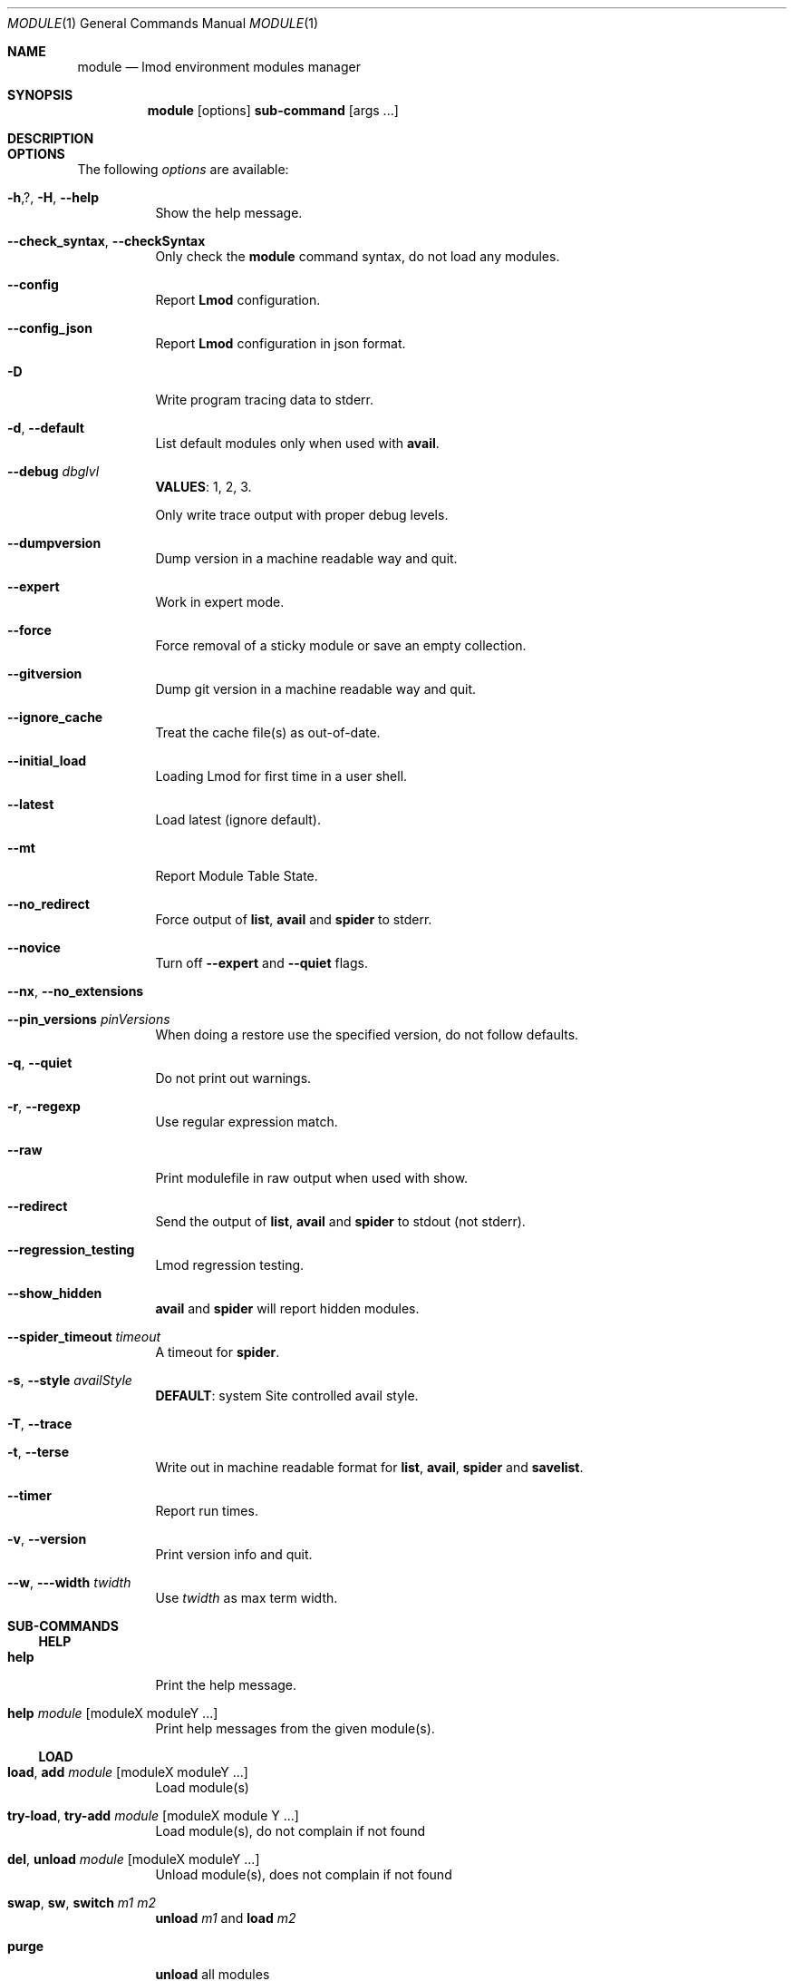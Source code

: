 .Dd $Mdocdate: December 6 2020 $
.Dt MODULE 1
.Os
.Sh NAME
.Nm module
.Nd lmod environment modules manager
.Sh SYNOPSIS
.Nm module
.Op options
.Cm sub-command
.Op args ...
.Sh DESCRIPTION
.Sh OPTIONS
The following
.Ar options
are available:
.Pp
.Bl -tag -width Ds -compact
.It Fl h , ? , H , -help
Show the help message.
.Pp
.It Fl -check_syntax , -checkSyntax
Only check the
.Nm
command syntax, do not load any modules.
.Pp
.It Fl -config
Report
.Sy Lmod
configuration.
.Pp
.It Fl -config_json
Report
.Sy Lmod
configuration in json format.
.Pp
.It Fl D
Write program tracing data to stderr.
.Pp
.It Fl d , -default
List default modules only when used with
.Cm avail .
.Pp
.It Fl -debug Ar dbglvl
.Sy VALUES :
1, 2, 3.
.Pp
Only write trace output with proper debug levels.
.Pp
.It Fl -dumpversion
Dump version in a machine readable way and quit.
.Pp
.It Fl -expert
Work in expert mode.
.Pp
.It Fl -force
Force removal of a sticky module or save an empty collection.
.Pp
.It Fl -gitversion
Dump git version in a machine readable way and quit.
.Pp
.It Fl -ignore_cache
Treat the cache file(s) as out-of-date.
.Pp
.It Fl -initial_load
Loading Lmod for first time in a user shell.
.Pp
.It Fl -latest
Load latest (ignore default).
.Pp
.It Fl -mt
Report Module Table State.
.Pp
.It Fl -no_redirect
Force output of
.Cm list ,
.Cm avail
and
.Cm spider
to stderr.
.Pp
.It Fl -novice
Turn off
.Fl -expert
and
.Fl -quiet
flags.
.Pp
.It Fl -nx , -no_extensions
.Pp
.It Fl -pin_versions Ar pinVersions
When doing a restore use the specified version, do not follow defaults.
.Pp
.It Fl q , -quiet
Do not print out warnings.
.Pp
.It Fl r , -regexp
Use regular expression match.
.Pp
.It Fl -raw
Print modulefile in raw output when used with show.
.Pp
.It Fl -redirect
Send the output of
.Cm list ,
.Cm avail
and
.Cm spider
to stdout (not stderr).
.Pp
.It Fl -regression_testing
Lmod regression testing.
.Pp
.It Fl -show_hidden
.Cm avail
and
.Cm spider
will report hidden modules.
.Pp
.It Fl -spider_timeout Ar timeout
A timeout for
.Cm spider .
.Pp
.It Fl s , -style Ar availStyle
.Sy DEFAULT :
system
Site controlled avail style.
.Pp
.It Fl T , -trace
.Pp
.It Fl t , -terse
Write out in machine readable format for
.Cm list ,
.Cm avail ,
.Cm spider
and
.Cm savelist .
.Pp
.It Fl -timer
Report run times.
.Pp
.It Fl v , -version
Print version info and quit.
.Pp
.It Fl -w , --width Ar twidth
Use
.Ar twidth
as max term width.
.El
.Sh SUB-COMMANDS
.Ss HELP
.Bl -tag -width Ds -compact
.It Cm help
Print the help message.
.Pp
.It Cm help Ar module Op moduleX moduleY ...
Print help messages from the given module(s).
.El
.Ss LOAD
.Bl -tag -width Ds -compact
.It Cm load , add Ar module Op moduleX moduleY ...
Load module(s)
.Pp
.It Cm try-load , try-add Ar module Op moduleX module Y ...
Load module(s), do not complain if not found
.Pp
.It Cm del , unload Ar module Op moduleX moduleY ...
Unload module(s), does not complain if not found
.Pp
.It Cm swap , sw , switch Ar m1 m2
.Cm unload
.Ar m1
and
.Cm load
.Ar m2
.Pp
.It Cm purge
.Cm unload
all modules
.Pp
.It Cm refresh
Reload aliases from current list of modules.
.Pp
.It Cm update
Reload all currently loaded modules.
.El
.Ss SEARCH
.Bl -tag -width Ds -compact
.It Cm list
List all loaded modules.
.Pp
.It Cm list Ar s1 Op Ar s2 ...
List all loaded modules that match any of the given patterns.
.Pp
.It Cm avail , av Op Ar string
List all available modules.
Restricts to modules containing
.Ar string
if it is provided.
.Pp
.It Cm spider Ar module
List all possible versions of that
.Ar module
file.
.Pp
.It Cm spider Ar string
List all modules that contain
.Ar string .
.Pp
.It Cm spider Ar name/version
Detailed information about that version of the module.
.Pp
.It Cm whatis Ar module
Print whatis information about the module.
.Pp
.It Cm keyword , key Ar string
Search all name and
.Cm whatis
that contain
.Ar string .
.El
.Pp
All searching commands (
.Cm spider ,
.Cm list ,
.Cm avail ,
.Cm keyword
) support regular expressions.
.Pp
For example, to find all modules that start with
.Sq p
or
.Sq P :
.D1 module -r spider '^p'
.Pp
Find all modules that have
.Dq mpi
in their name:
.D1 module -r spider mpi
.Pp
Find all modules that end with
.Dq mpi
in their name:
.D1 module -r spider 'mpi$'
.Ss COLLECTIONS
.Bl -tag -width Ds -compact
.It Cm save , s
Save the current list of modules to a user defined
.Dq default
collection.
.Pp
.It Cm save , s Ar name
Save the current list of modules to the
.Ar name
collection.
.Pp
.It Cm reset
The same as
.Cm restore
.Ar system .
.Pp
.It Cm restore , r
Restore modules from the user's
.Dq default
(if defined) or the system default.
.Pp
.It Cm restore , r Ar name
Restore modules from
.Ar name
collection.
.Pp
.It Cm restore Ar system
Restore module state to system defaults.
.Pp
.It Cm savelist
List of saved collections.
.Pp
.It Cm describe , mcc Ar name
Describe the contents of the
.Ar name
module collection.
.Pp
.It Cm disable Ar name
Disable (i.e. remove) the
.Ar name
collection.
.El
.Ss DEPRECATED
.Bl -tag -width Ds -compact
.It Cm getdefault Op Ar name
Load the
.Ar name
collection of modules or users
.Dq default
if no
.Ar name
given.
.Pp
Use
.Cm restore
Instead.
.Pp
.It Cm setdefault Op Ar name
Save current list of modules to
.Ar name
if given, otherwise save as the
.Dq default
list for the user.
.Pp
Use
.Cm save
instead.
.El
.Ss MISC
.Bl -tag -width Ds -compact
.It Cm is-loaded Ar modulefile
Return a true status if
.Ar module
is loaded.
.Pp
.It Cm is-avail Ar modulefile
Return a true status if
.Ar module
can be loaded.
.Pp
.It Cm show Ar modulefile
Show the commands in the
.Ar module
file.
.Pp
.It Cm use [-a] Ar path
Prepend or append
.Ar path
to
.Ev MODULEPATH .
.Pp
.It Cm unuse Ar path
Remove
.Ar path
from
.Ev MODULEPATH .
.Pp
.It Cm tablelist
Output list of active modules as a lua table.
.El
.Sh ENVIRONMENT
To print properties and warnings in color, set the
.Ev LMOD_COLORIZE
environment variable to
.Sy YES
.Sh SEE ALSO
.Bd -filled -offset indent
.TS
allbox tab(@);
le lw10.
Documentation@http://lmod.readthedocs.org
Github@https://github.com/TACC/Lmod
Sourceforge@https://lmod.sf.net
TACC Homepage@https://www.tacc.utexas.edu/research-development/tacc-projects/lmod
.TE
.Ed
.Pp
To report a bug please read
.Lk http://lmod.readthedocs.io/en/latest/075_bug_reporting.html
.Sh AUTHORS
Modules based on Lua, written by
.An Robert McLay Aq Mt mclay@tacc.utexas.edu
